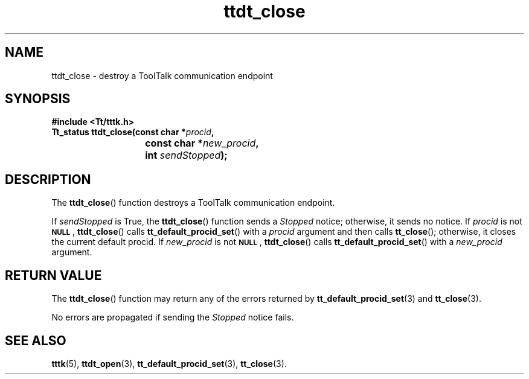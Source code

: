 .TH ttdt_close 3 "1 March 1996" "ToolTalk 1.3" "ToolTalk Functions"
.BH "1 March 1996"
.\" CDE Common Source Format, Version 1.0.0
.\" (c) Copyright 1993, 1994 Hewlett-Packard Company
.\" (c) Copyright 1993, 1994 International Business Machines Corp.
.\" (c) Copyright 1993, 1994 Sun Microsystems, Inc.
.\" (c) Copyright 1993, 1994 Novell, Inc.
.IX "ttdt_close.3" "" "ttdt_close.3" "" 
.SH NAME
ttdt_close \- destroy a ToolTalk communication endpoint
.SH SYNOPSIS
.ft 3
.nf
#include <Tt/tttk.h>
.sp 0.5v
.ta \w'Tt_status ttdt_close('u
Tt_status ttdt_close(const char *\f2procid\fP,
	const char *\f2new_procid\fP,
	int \f2sendStopped\fP);
.PP
.fi
.SH DESCRIPTION
The
.BR ttdt_close (\|)
function destroys a ToolTalk communication endpoint.
.PP
If
.I sendStopped
is True, the
.BR ttdt_close (\|)
function sends a
.I Stopped
notice; otherwise, it sends no notice.
If
.I procid
is not
.BR \s-1NULL\s+1 ,
.BR ttdt_close (\|)
calls
.BR tt_default_procid_set (\|)
with a
.I procid
argument and then calls
.BR tt_close (\|);
otherwise, it closes the current default
procid.
If
.I new_procid
is not
.BR \s-1NULL\s+1 ,
.BR ttdt_close (\|)
calls
.BR tt_default_procid_set (\|)
with a
.I new_procid
argument.
.SH "RETURN VALUE"
The
.BR ttdt_close (\|)
function may return any of the errors returned by
.BR tt_default_procid_set (3)
and
.BR tt_close (3).
.PP
No errors are propagated if sending the
.I Stopped
notice fails.
.SH "SEE ALSO"
.na
.BR tttk (5),
.BR ttdt_open (3),
.BR tt_default_procid_set (3),
.BR tt_close (3).
